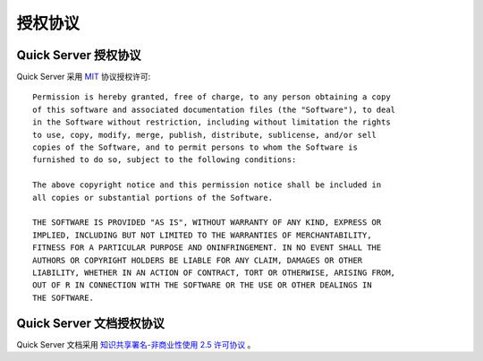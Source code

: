 .. _license:

授权协议
========

.. _license_quickserver:

Quick Server 授权协议
---------------------

Quick Server 采用 MIT_ 协议授权许可::

    Permission is hereby granted, free of charge, to any person obtaining a copy
    of this software and associated documentation files (the "Software"), to deal
    in the Software without restriction, including without limitation the rights
    to use, copy, modify, merge, publish, distribute, sublicense, and/or sell
    copies of the Software, and to permit persons to whom the Software is
    furnished to do so, subject to the following conditions:

    The above copyright notice and this permission notice shall be included in
    all copies or substantial portions of the Software.

    THE SOFTWARE IS PROVIDED "AS IS", WITHOUT WARRANTY OF ANY KIND, EXPRESS OR
    IMPLIED, INCLUDING BUT NOT LIMITED TO THE WARRANTIES OF MERCHANTABILITY,
    FITNESS FOR A PARTICULAR PURPOSE AND ONINFRINGEMENT. IN NO EVENT SHALL THE
    AUTHORS OR COPYRIGHT HOLDERS BE LIABLE FOR ANY CLAIM, DAMAGES OR OTHER
    LIABILITY, WHETHER IN AN ACTION OF CONTRACT, TORT OR OTHERWISE, ARISING FROM,
    OUT OF R IN CONNECTION WITH THE SOFTWARE OR THE USE OR OTHER DEALINGS IN
    THE SOFTWARE.

.. _MIT: http://opensource.org/licenses/mit-license.php

.. _license_quickserver_doc:

Quick Server 文档授权协议
--------------------------

Quick Server 文档采用 `知识共享署名-非商业性使用 2.5 许可协议`_ 。

.. _知识共享署名-非商业性使用 2.5 许可协议: http://creativecommons.org/licenses/by-nc/2.5/cn/
